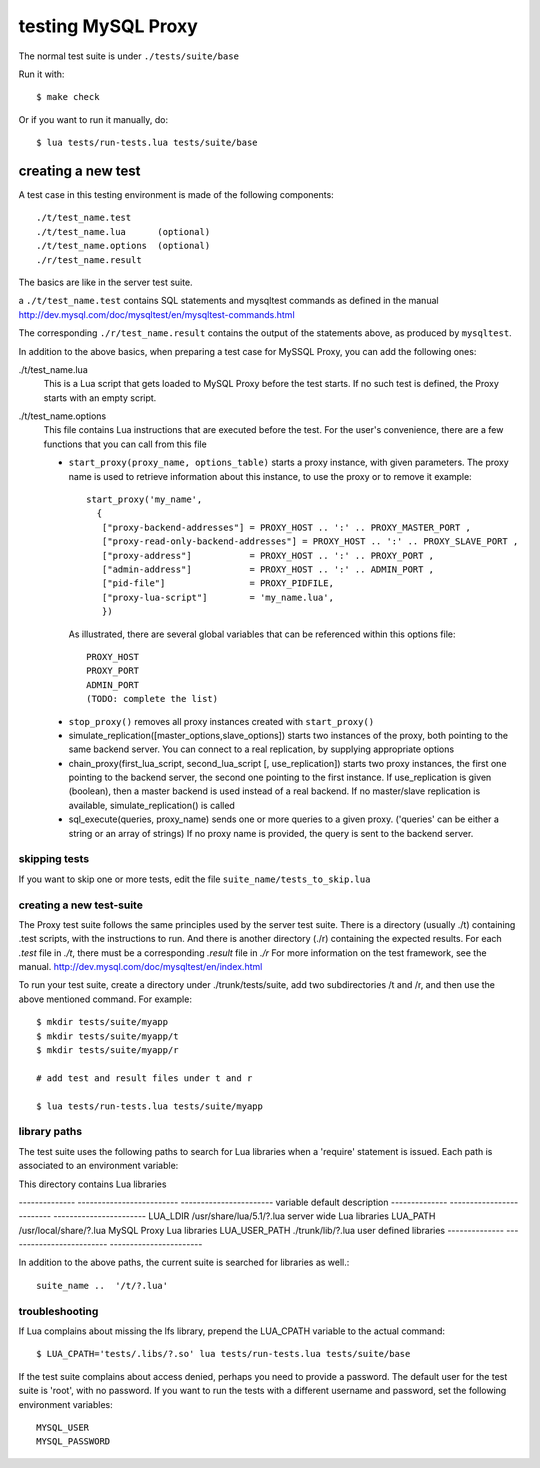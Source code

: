 ===================
testing MySQL Proxy
===================

The normal test suite is under ``./tests/suite/base``

Run it with::

  $ make check

Or if you want to run it manually, do::

  $ lua tests/run-tests.lua tests/suite/base

creating a new test
===================

A test case in this testing environment is made of the following components::

  ./t/test_name.test
  ./t/test_name.lua      (optional)
  ./t/test_name.options  (optional)  
  ./r/test_name.result

The basics are like in the server test suite.

a ``./t/test_name.test`` contains SQL statements and mysqltest commands as defined in the manual
http://dev.mysql.com/doc/mysqltest/en/mysqltest-commands.html

The corresponding ``./r/test_name.result`` contains the output of the statements above, as produced by ``mysqltest``.

In addition to the above basics, when preparing a test case for MySSQL Proxy, you can add the following ones:

./t/test_name.lua
  This is a Lua script that gets loaded to MySQL Proxy before the test starts.
  If no such test is defined, the Proxy starts with an empty script.

./t/test_name.options
  This file contains Lua instructions that are executed before the test.
  For the user's convenience, there are a few functions that you can call from this file
  
  * ``start_proxy(proxy_name, options_table)``
    starts a proxy instance, with given parameters. The proxy name is
    used to retrieve information about this instance, to use the proxy
    or to remove it
    example::

      start_proxy('my_name', 
        {
         ["proxy-backend-addresses"] = PROXY_HOST .. ':' .. PROXY_MASTER_PORT ,
         ["proxy-read-only-backend-addresses"] = PROXY_HOST .. ':' .. PROXY_SLAVE_PORT ,
         ["proxy-address"]           = PROXY_HOST .. ':' .. PROXY_PORT ,
         ["admin-address"]           = PROXY_HOST .. ':' .. ADMIN_PORT ,
         ["pid-file"]                = PROXY_PIDFILE,
         ["proxy-lua-script"]        = 'my_name.lua',
         })
   
   As illustrated, there are several global variables that can be referenced within this
   options file::

     PROXY_HOST
     PROXY_PORT
     ADMIN_PORT
     (TODO: complete the list)
  
  * ``stop_proxy()``
    removes all proxy instances created with ``start_proxy()``
  
  * simulate_replication([master_options,slave_options])
    starts two instances of the proxy, both pointing to the same
    backend server. You can connect to a real replication, by
    supplying appropriate options
  
  * chain_proxy(first_lua_script, second_lua_script [, use_replication])
    starts two proxy instances, the first one pointing to the backend
    server, the second one pointing to the first instance.
    If use_replication is given (boolean), then a master backend is used
    instead of a real backend. If no master/slave replication is
    available, simulate_replication() is called
  
  * sql_execute(queries, proxy_name)
    sends one or more queries to a given proxy. ('queries' can be either
    a string or an array of strings)
    If no proxy name is provided, the query is sent to the backend server.




skipping tests
--------------

If you want to skip one or more tests, edit the file ``suite_name/tests_to_skip.lua``


creating a new test-suite
-------------------------

The Proxy test suite follows the same principles used by the server test suite.
There is a directory (usually ./t) containing .test scripts, with the 
instructions to run. And there is another directory (./r) containing the
expected results. For each `.test` file in `./t`, there must be a corresponding 
`.result` file in `./r`
For more information on the test framework, see the manual.
http://dev.mysql.com/doc/mysqltest/en/index.html

To run your test suite, create a directory under ./trunk/tests/suite, add two 
subdirectories /t and /r, and then use the above mentioned command.
For example::
 
  $ mkdir tests/suite/myapp
  $ mkdir tests/suite/myapp/t
  $ mkdir tests/suite/myapp/r
  
  # add test and result files under t and r
  
  $ lua tests/run-tests.lua tests/suite/myapp

library paths
-------------
The test suite uses the following paths to search for Lua libraries when 
a 'require' statement is issued. Each path is associated to an environment 
variable:

This directory contains Lua libraries

-------------- ------------------------- -----------------------
variable       default                   description
-------------- ------------------------- -----------------------
LUA_LDIR       /usr/share/lua/5.1/?.lua  server wide Lua libraries
LUA_PATH       /usr/local/share/?.lua    MySQL Proxy Lua libraries
LUA_USER_PATH  ./trunk/lib/?.lua         user defined libraries
-------------- ------------------------- -----------------------

In addition to the above paths, the current suite is searched for
libraries as well.::

    suite_name ..  '/t/?.lua'  

troubleshooting
---------------

If Lua complains about missing the lfs library, prepend the LUA_CPATH variable to the actual command::

  $ LUA_CPATH='tests/.libs/?.so' lua tests/run-tests.lua tests/suite/base

If the test suite complains about access denied, perhaps you need to provide a password. 
The default user for the test suite is 'root', with no password.
If you want to run the tests with a different username and password, 
set the following environment variables::

  MYSQL_USER
  MYSQL_PASSWORD

